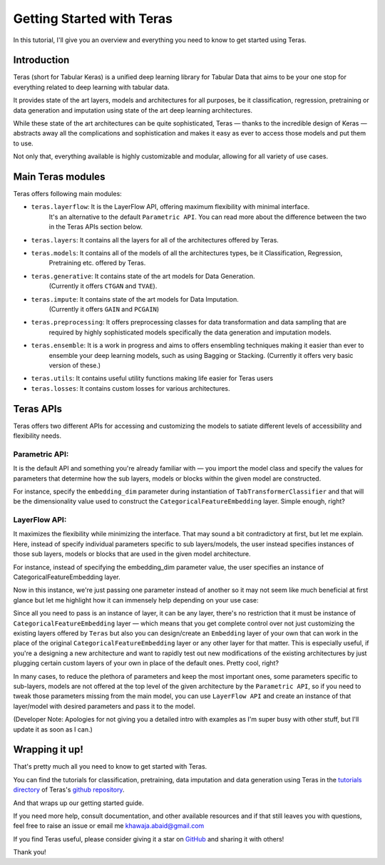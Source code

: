.. _getting_started:

Getting Started with Teras
=============================

In this tutorial, I'll give you an overview and everything you need to know to get started using Teras.

Introduction
--------------

Teras (short for Tabular Keras) is a unified deep learning library for Tabular Data that aims to be your one stop for
everything related to deep learning with tabular data.

It provides state of the art layers, models and architectures for all purposes, be it classification, regression,
pretraining or data generation and imputation using state of the art deep learning architectures.

While these state of the art architectures can be quite sophisticated, Teras — thanks to the incredible design of Keras —
abstracts away all the complications and sophistication and makes it easy as ever to access those models and put them
to use.

Not only that, everything available is highly customizable and modular, allowing for all variety of use cases.

Main Teras modules
-------------------------
Teras offers following main modules:

* ``teras.layerflow``: It is the LayerFlow API, offering maximum flexibility with minimal interface.
   It's an alternative to the default ``Parametric API``. You can read more about the difference between
   the two in the Teras APIs section below.
* ``teras.layers``: It contains all the layers for all of the architectures offered by Teras.
* ``teras.models``: It contains all of the models of all the architectures types, be it Classification, Regression,
   Pretraining etc. offered by Teras.
* ``teras.generative``: It contains state of the art models for Data Generation.
   (Currently it offers ``CTGAN`` and ``TVAE``).
* ``teras.impute``: It contains state of the art models for Data Imputation.
   (Currently it offers ``GAIN`` and ``PCGAIN``)
* ``teras.preprocessing``: It offers preprocessing classes for data transformation and data sampling that are
   required by highly sophisticated models specifically the data generation and imputation models.
* ``teras.ensemble``: It is a work in progress and aims to offers ensembling techniques making it easier than ever to
   ensemble your deep learning models, such as using Bagging or Stacking.
   (Currently it offers very basic version of these.)
* ``teras.utils``: It contains useful utility functions making life easier for Teras users
* ``teras.losses``: It contains custom losses for various architectures.

Teras APIs
---------------

Teras offers two different APIs for accessing and customizing the models to satiate different levels of accessibility
and flexibility needs.

Parametric API:
^^^^^^^^^^^^^^^^
It is the default API and something you're already familiar with — you import the model class and
specify the values for parameters that determine how the sub layers, models or blocks within the given model are
constructed.

For instance, specify the ``embedding_dim`` parameter during instantiation of ``TabTransformerClassifier`` and
that will be the dimensionality value used to construct the ``CategoricalFeatureEmbedding`` layer.
Simple enough, right?

LayerFlow API:
^^^^^^^^^^^^^^^^
It maximizes the flexibility while minimizing the interface. That may sound a bit contradictory at first, but let me
explain. Here, instead of specify individual parameters specific to sub layers/models, the user instead specifies
instances of those sub layers, models or blocks that are used in the given model architecture.

For instance, instead of specifying the embedding_dim parameter value, the user specifies an instance of
CategoricalFeatureEmbedding layer.

Now in this instance, we're just passing one parameter instead of another so it may not seem like much beneficial at
first glance but let me highlight how it can immensely help depending on your use case:

Since all you need to pass is an instance of layer, it can be any layer, there's no restriction that it must be
instance of ``CategoricalFeatureEmbedding`` layer — which means that you get complete control over not just customizing
the existing layers offered by ``Teras`` but also you can design/create an ``Embedding`` layer of your own that can
work in the place of the original ``CategoricalFeatureEmbedding`` layer or any other layer for that matter.
This is especially useful, if you're a designing a new architecture and want to rapidly test out new modifications of
the existing architectures by just plugging certain custom layers of your own in place of the default ones.
Pretty cool, right?

In many cases, to reduce the plethora of parameters and keep the most important ones, some parameters specific to
sub-layers, models are not offered at the top level of the given architecture by the ``Parametric API``,
so if you need to tweak those parameters missing from the main model, you can use ``LayerFlow API`` and
create an instance of that layer/model with desired parameters and pass it to the model.


(Developer Note: Apologies for not giving you a detailed intro with examples as I'm super busy with other stuff,
but I'll update it as soon as I can.)

Wrapping it up!
-------------------
That's pretty much all you need to know to get started with Teras.

You can find the tutorials for classification, pretraining, data imputation and data generation using Teras in the
`tutorials directory <https://github.com/KhawajaAbaid/teras/tree/main/tutorials>`_ of
Teras's `github repository <https://github.com/KhawajaAbaid/teras>`_.

And that wraps up our getting started guide.

If you need more help, consult documentation, and other available resources and if that still leaves you with
questions, feel free to raise an issue or email me khawaja.abaid@gmail.com

If you find Teras useful, please consider giving it a star on `GitHub <https://github.com/KhawajaAbaid/teras>`_
and sharing it with others!

Thank you!